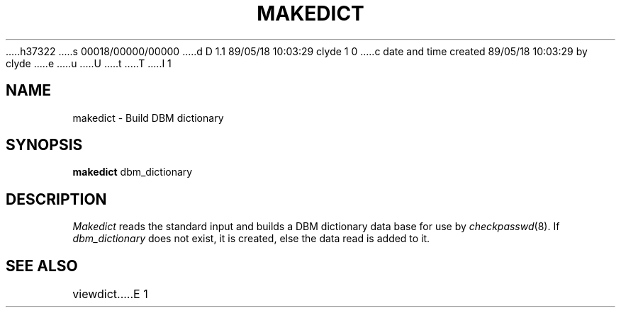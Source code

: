 h37322
s 00018/00000/00000
d D 1.1 89/05/18 10:03:29 clyde 1 0
c date and time created 89/05/18 10:03:29 by clyde
e
u
U
t
T
I 1
'\"
'\"	%W% %G% (cc.utexas.edu)
'\"
.TH MAKEDICT 1
.SH NAME
makedict \- Build DBM dictionary
.SH SYNOPSIS
.B makedict
dbm_dictionary
.SH DESCRIPTION
.I Makedict
reads the standard input and builds a DBM dictionary data base for use by
.IR checkpasswd (8).
If
.I dbm_dictionary
does not exist, it is created, else the data read is added to it.
.SH SEE ALSO
viewdict
E 1
